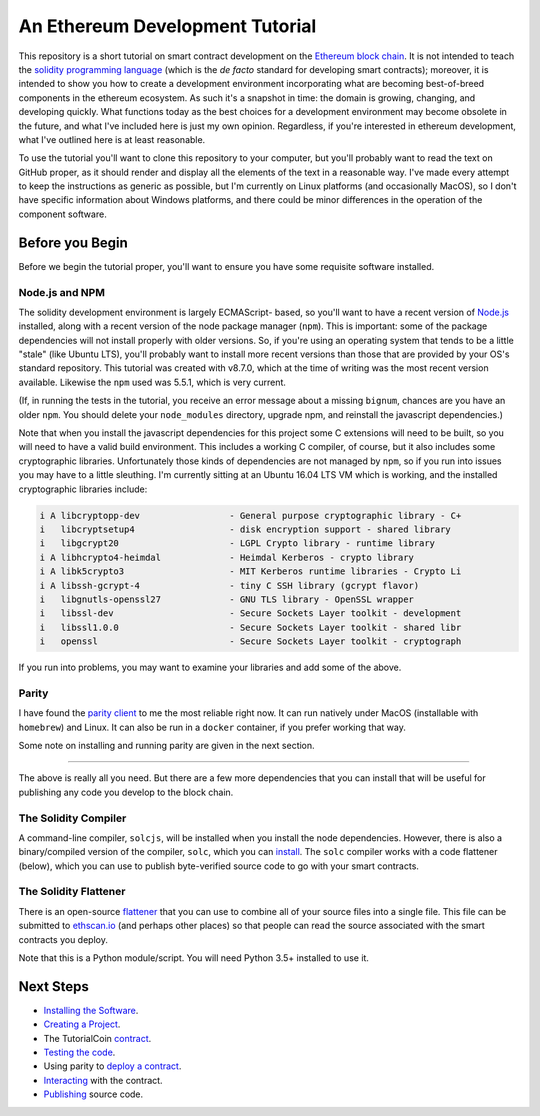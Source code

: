 An Ethereum Development Tutorial
================================

This repository is a short tutorial on smart contract development on the
`Ethereum block chain <https://ethereum.org/>`__. It is not intended to teach
the `solidity programming  language <https://solidity.readthedocs.io/en/develop/>`__
(which is the *de facto* standard for developing smart contracts); moreover, it is
intended to show you how to create
a development environment incorporating what are becoming best-of-breed components
in the ethereum ecosystem. As such it's a snapshot in time: the domain is growing,
changing, and developing quickly. What functions today as the best choices
for a development environment may become obsolete in the future, and what I've
included here is just my own opinion. Regardless, if you're interested in
ethereum development, what I've outlined here is at least reasonable.

To use the tutorial you'll want to clone this repository to your computer, but
you'll probably want to read the text on GitHub proper, as it should render and
display all the elements of the text in a reasonable way. I've made every attempt
to keep the instructions as generic as possible, but I'm currently on Linux
platforms (and occasionally MacOS),
so I don't have specific information about Windows platforms, and there could be
minor differences in the operation of the component software.

Before you Begin
----------------

Before we begin the tutorial proper, you'll want to ensure you have some requisite
software installed.

Node.js and NPM
...............

The solidity development environment is largely ECMAScript- based, so you'll want to
have a recent version of `Node.js <https://nodejs.org/en/>`__ installed, along with
a recent version of the node package manager (``npm``). This is important: some of the
package dependencies will not install properly with older versions. So, if you're
using an operating system that tends to be a little "stale" (like Ubuntu LTS),
you'll probably want to install more recent versions than those that are provided
by your OS's standard repository. This tutorial was created with v8.7.0, which
at the time of writing was the most recent version available. Likewise the ``npm``
used was 5.5.1, which is very current.

(If, in running the tests in the tutorial, you receive an error message about a
missing ``bignum``, chances are you have an older ``npm``. You should delete
your ``node_modules`` directory, upgrade npm, and reinstall the javascript
dependencies.)

Note that when you install the javascript dependencies for this project some
C extensions will need to be built, so you will need to have a valid
build environment. This includes a working C compiler, of course, but it also
includes some cryptographic libraries. Unfortunately those kinds of
dependencies are not managed by ``npm``, so if you run into issues you may
have to a little sleuthing. I'm currently sitting at an Ubuntu 16.04 LTS VM
which is working, and the installed cryptographic libraries include:

.. code::

  i A libcryptopp-dev                 - General purpose cryptographic library - C+
  i   libcryptsetup4                  - disk encryption support - shared library
  i   libgcrypt20                     - LGPL Crypto library - runtime library
  i A libhcrypto4-heimdal             - Heimdal Kerberos - crypto library
  i A libk5crypto3                    - MIT Kerberos runtime libraries - Crypto Li
  i A libssh-gcrypt-4                 - tiny C SSH library (gcrypt flavor)
  i   libgnutls-openssl27             - GNU TLS library - OpenSSL wrapper
  i   libssl-dev                      - Secure Sockets Layer toolkit - development
  i   libssl1.0.0                     - Secure Sockets Layer toolkit - shared libr
  i   openssl                         - Secure Sockets Layer toolkit - cryptograph

If you run into problems, you may want to examine your libraries and add some of the
above.

Parity
......

I have found the `parity client <https://parity.io/>`__ to me the most reliable
right now. It can run natively under MacOS (installable with ``homebrew``) and
Linux. It can also be run in a ``docker`` container, if you prefer working that
way.

Some note on installing and running parity are given in the next section.

------

The above is really all you need. But there are a few more dependencies that you can
install that will be useful for publishing any code you develop to the block
chain.

The Solidity Compiler
.....................

A command-line compiler, ``solcjs``, will be installed when you install the
node dependencies. However, there is also a binary/compiled version of the
compiler, ``solc``, which you can `install
<http://solidity.readthedocs.io/en/develop/installing-solidity.html>`__. The
``solc`` compiler works with a code flattener (below), which you can
use to publish byte-verified source code to go with your smart contracts.

The Solidity Flattener
......................

There is an open-source `flattener <https://github.com/BlockCatIO/solidity-flattener>`__
that you can use to combine all of your source files into a single file. This file
can be submitted to `ethscan.io <https://ethscan.io>`__ (and perhaps other
places) so that people can read the source associated with the smart contracts
you deploy.

Note that this is a Python module/script. You will need Python 3.5+ installed to
use it.

Next Steps
----------

* `Installing the Software <documentation/software>`__.
* `Creating a Project <documentation/creating>`__.
* The TutorialCoin `contract <documentation/contract>`__.
* `Testing the code <documentation/testing>`__.
* Using parity to `deploy a contract <documentation/deploy>`__.
* `Interacting <documentation/interact>`__ with the contract.
* `Publishing <documentation/publish>`__ source code.
